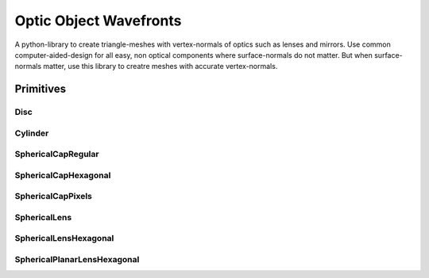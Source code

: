 #######################
Optic Object Wavefronts
#######################
|TestStatus| |PyPiStatus| |BlackStyle| |BlackPackStyle| |MITLicenseBadge|

|ImgBlender|


A python-library to create triangle-meshes with vertex-normals of optics such as lenses and mirrors.
Use common computer-aided-design for all easy, non optical components where surface-normals do not matter.
But when surface-normals matter, use this library to creatre meshes with accurate vertex-normals.


**********
Primitives
**********

Disc
====

|ImgDisc|

.. |ImgDisc| image:: https://github.com/cherenkov-plenoscope/optic_object_wavefronts/blob/main/readme/Disc.jpg?raw=True


Cylinder
========

|ImgCylinder|

.. |ImgCylinder| image:: https://github.com/cherenkov-plenoscope/optic_object_wavefronts/blob/main/readme/Cylinder.jpg?raw=True


SphericalCapRegular
===================

|ImgSphericalCapRegular|

.. |ImgSphericalCapRegular| image:: https://github.com/cherenkov-plenoscope/optic_object_wavefronts/blob/main/readme/SphericalCapRegular.jpg?raw=True


SphericalCapHexagonal
=====================

|ImgSphericalCapHexagonal|

.. |ImgSphericalCapHexagonal| image:: https://github.com/cherenkov-plenoscope/optic_object_wavefronts/blob/main/readme/SphericalCapHexagonal.jpg?raw=True


SphericalCapPixels
==================

|ImgSphericalCapPixels|

.. |ImgSphericalCapPixels| image:: https://github.com/cherenkov-plenoscope/optic_object_wavefronts/blob/main/readme/SphericalCapPixels.jpg?raw=True


SphericalLens
=============

|ImgSphericalLens|

.. |ImgSphericalLens| image:: https://github.com/cherenkov-plenoscope/optic_object_wavefronts/blob/main/readme/SphericalLens.jpg?raw=True


SphericalLensHexagonal
======================

|ImgSphericalLensHexagonal|

.. |ImgSphericalLensHexagonal| image:: https://github.com/cherenkov-plenoscope/optic_object_wavefronts/blob/main/readme/SphericalLensHexagonal.jpg?raw=True


SphericalPlanarLensHexagonal
============================

|ImgSphericalPlanarLensHexagonal|

.. |ImgSphericalPlanarLensHexagonal| image:: https://github.com/cherenkov-plenoscope/optic_object_wavefronts/blob/main/readme/SphericalPlanarLensHexagonal.jpg?raw=True


.. |BlackStyle| image:: https://img.shields.io/badge/code%20style-black-000000.svg
    :target: https://github.com/psf/black

.. |TestStatus| image:: https://github.com/cherenkov-plenoscope/optic_object_wavefronts/actions/workflows/test.yml/badge.svg?branch=main
    :target: https://github.com/cherenkov-plenoscope/optic_object_wavefronts/actions/workflows/test.yml

.. |PyPiStatus| image:: https://img.shields.io/pypi/v/optic_object_wavefronts
    :target: https://pypi.org/project/optic_object_wavefronts

.. |BlackPackStyle| image:: https://img.shields.io/badge/pack%20style-black-000000.svg
    :target: https://github.com/cherenkov-plenoscope/black_pack

.. |MITLicenseBadge| image:: https://img.shields.io/badge/License-MIT-yellow.svg
    :target: https://opensource.org/licenses/MIT

.. |ImgBlender| image:: https://github.com/cherenkov-plenoscope/optic_object_wavefronts/blob/main/readme/mirror_render_blender.jpg?raw=True
